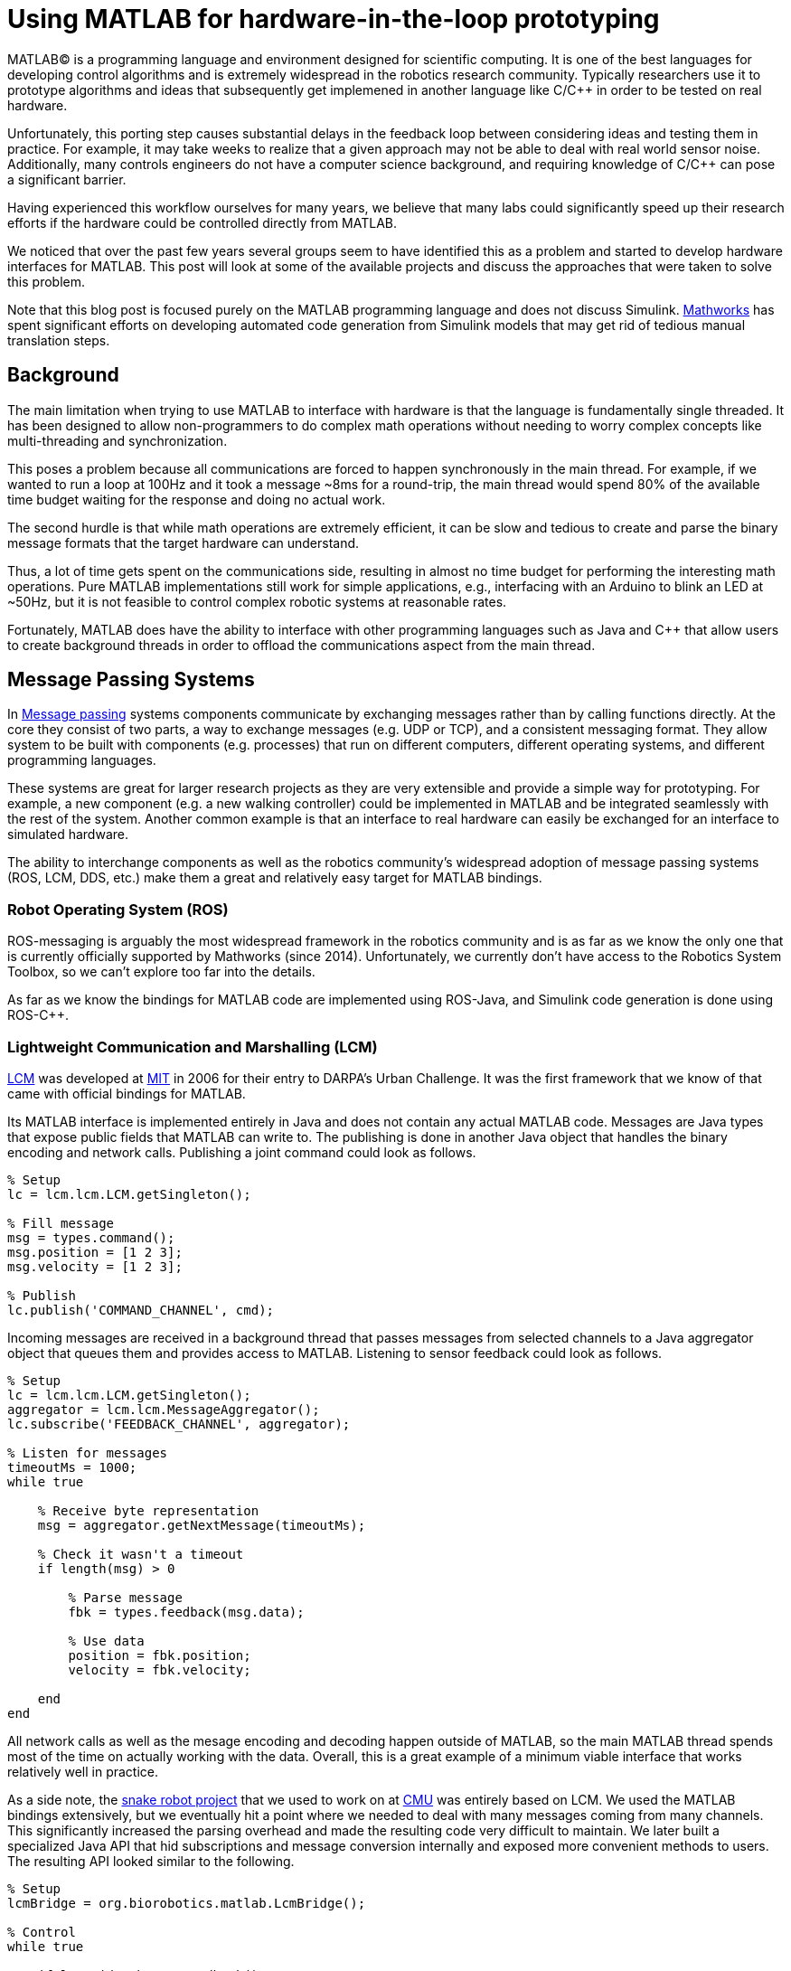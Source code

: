 = Using MATLAB for hardware-in-the-loop prototyping
:published_at: 2017-01-15
:hp-tags: MATLAB, Java
:imagesdir: ../images

MATLAB(C) is a programming language and environment designed for scientific computing. It is one of the best languages for developing control algorithms and is extremely widespread in the robotics research community. Typically researchers use it to prototype algorithms and ideas that subsequently get implemened in another language like C/C++ in order to be tested on real hardware. 

Unfortunately, this porting step causes substantial delays in the feedback loop between considering ideas and testing them in practice. For example, it may take weeks to realize that a given approach may not be able to deal with real world sensor noise. Additionally, many controls engineers do not have a computer science background, and requiring knowledge of C/C++ can pose a significant barrier.

Having experienced this workflow ourselves for many years, we believe that many labs could significantly speed up their research efforts if the hardware could be controlled directly from MATLAB.

We noticed that over the past few years several groups seem to have identified this as a problem and started to develop hardware interfaces for MATLAB. This post will look at some of the available projects and discuss the approaches that were taken to solve this problem.

Note that this blog post is focused purely on the MATLAB programming language and does not discuss Simulink. http://www.mathworks.com[Mathworks] has spent significant efforts on developing automated code generation from Simulink models that may get rid of  tedious manual translation steps.

== Background

The main limitation when trying to use MATLAB to interface with hardware is that the language is fundamentally single threaded. It has been designed to allow non-programmers to do complex math operations without needing to worry complex concepts like multi-threading and synchronization.

This poses a problem because all communications are forced to happen synchronously in the main thread. For example, if we wanted to run a loop at 100Hz and it took a message ~8ms for a round-trip, the main thread would spend 80% of the available time budget waiting for the response and doing no actual work.

The second hurdle is that while math operations are extremely efficient, it can be slow and tedious to create and parse the binary message formats that the target hardware can understand.

Thus, a lot of time gets spent on the communications side, resulting in almost no time budget for performing the interesting math operations. Pure MATLAB implementations still work for simple applications, e.g., interfacing with an Arduino to blink an LED at ~50Hz, but it is not feasible to control complex robotic systems at reasonable rates.

Fortunately, MATLAB does have the ability to interface with other programming languages such as Java and C++ that allow users to create background threads in order to offload the communications aspect from the main thread.

== Message Passing Systems

In https://en.wikipedia.org/wiki/Message_passing[Message passing] systems components communicate by exchanging messages rather than by calling functions directly. At the core they consist of two parts, a way to exchange messages (e.g. UDP or TCP), and a consistent messaging format. They allow system to be built with components (e.g. processes) that run on different computers, different operating systems, and different programming languages. 

These systems are great for larger research projects as they are very extensible and provide a simple way for prototyping. For example, a new component (e.g. a new walking controller) could be implemented in MATLAB and be integrated seamlessly with the rest of the system. Another common example is that an interface to real hardware can easily be exchanged for an interface to simulated hardware.

The ability to interchange components as well as the robotics community's widespread adoption of message passing systems (ROS, LCM, DDS, etc.) make them a great and relatively easy target for MATLAB bindings.

=== Robot Operating System (ROS)

ROS-messaging is arguably the most widespread framework in the robotics community and is as far as we know the only one that is currently officially supported by Mathworks (since 2014). Unfortunately, we currently don't have access to the Robotics System Toolbox, so we can't explore too far into the details.

As far as we know the bindings for MATLAB code are implemented using ROS-Java, and Simulink code generation is done using ROS-C++. 

=== Lightweight Communication and Marshalling (LCM)

https://lcm-proj.github.io/tut_matlab.html[LCM] was developed at http://www.mit.edu/[MIT] in 2006 for their entry to DARPA's Urban Challenge. It was the first framework that we know of that came with official bindings for MATLAB. 

Its MATLAB interface is implemented entirely in Java and does not contain any actual MATLAB code. Messages are Java types that expose public fields that MATLAB can write to. The publishing is done in another Java object that handles the binary encoding and network calls. Publishing a joint command could look as follows.

[source,matlab]
----
% Setup
lc = lcm.lcm.LCM.getSingleton();

% Fill message
msg = types.command();
msg.position = [1 2 3];
msg.velocity = [1 2 3];

% Publish
lc.publish('COMMAND_CHANNEL', cmd);
----

Incoming messages are received in a background thread that passes messages from selected channels to a Java aggregator object that queues them and provides access to MATLAB. Listening to sensor feedback could look as follows.

[source,matlab]
----
% Setup 
lc = lcm.lcm.LCM.getSingleton();
aggregator = lcm.lcm.MessageAggregator();
lc.subscribe('FEEDBACK_CHANNEL', aggregator);

% Listen for messages
timeoutMs = 1000;
while true
    
    % Receive byte representation
    msg = aggregator.getNextMessage(timeoutMs);
    
    % Check it wasn't a timeout
    if length(msg) > 0
    
        % Parse message
        fbk = types.feedback(msg.data);
        
        % Use data
        position = fbk.position;
        velocity = fbk.velocity;
    
    end
end
----

All network calls as well as the mesage encoding and decoding happen outside of MATLAB, so the main MATLAB thread spends most of the time on actually working with the data. Overall, this is a great example of a minimum viable interface that works relatively well in practice.

As a side note, the http://biorobotics.ri.cmu.edu/robots/index.php[snake robot project] that we used to work on at http://www.cmu.edu[CMU] was entirely based on LCM. We used the MATLAB bindings extensively, but we eventually hit a point where we needed to deal with many messages coming from many channels. This  significantly increased the parsing overhead and made the resulting code very difficult to maintain. We later built a specialized Java API that hid subscriptions and message conversion internally and exposed more convenient methods to users. The resulting API looked similar to the following.

[source,matlab]
----
% Setup
lcmBridge = org.biorobotics.matlab.LcmBridge();

% Control
while true

    if lcmBridge.hasNewFeedback()
        
        % access feedback
        fbk = lcmBridge.getFeedback();
        headPose = lcmBridge.getHeadPose();
        mocap = lcmBridge.getMocapMarkers();
        joy = lcmBridge.getJoystickState();
        
        % ... do stuff ...
        
        % command robot
        lcmBridge.setAngles(zeros(1,16));
    
    end

end
----

This custom API worked very well for our lab until we started building a much more sophisticated generation of hardware that had many tuning options that users needed to access. Due to the nature of message passing systems, each new sensor or settable option required changes to every level of the stack, including the firmware, the network protocol, the receiving process, the message type, as well as the API layer. It quickly became a maintenance nightmare to go through this many layers and we started writing more sophisticated APIs that communicated with the hardware directly, which eliminated several layers.

== Related Work

We noticed that over the past few years several groups seem to have come across the same problem and started developing bindings for MATLAB. When we started 

over the past few years there has been quite a bit of development in this area. When we started to look into interfaces, there were almost no resources available. 

We noticed that there has been quite a bit of development in this area. There were almost no available resources when we started with our first attempts several years ago, but recently it seems that several groups have identified the same problem and started to develop bindings for MATLAB.


== Related Work

When we started working on APIs for MATLAB in ~2011 LCM was the only interface we were aware of. However, it seems that in the past years such APIs have become more popular. Now there are several projects with MATLAB bindings, which can generally be grouped into two categories. Below is a list of the existing APIs that we are aware of.

// Split into fixed robots and modular systems? Maye split Generic Message passing systems, fixed systems (Nao etc.), reconfigurable modular systems

* https://www.mathworks.com/hardware-support/rti-dds.html[DDS]

* Interfaces to message passing frameworks. Usually includes background threading. (Async) Requires external applications to communicate with robot.

** http://gazebosim.org/tutorials?cat=haptix&tut=haptix_matlab[OSRF Haptix], MEX/C interface to http://ignitionrobotics.org/[ignition-transport] (MEX)

** https://lcm-proj.github.io/tut_matlab.html[LCM] (Java)

** https://www.mathworks.com/hardware-support/robot-operating-system.html[ROS Support from Robotics System Toolbox] (Java)

** https://github.com/smcgill3/zeromq-matlab[ZeroMQ] (MEX)

** https://github.com/ragavsathish/RabbitMQ-Matlab-Client[RabbitMQ] (Java)



* Interfaces to the raw communication protocol. Usually relies on main thread for the communication aspect. (Sync)

** http://www.robodk.com/Matlab-API.html[RoboDK] (sort of) very high level commands to their main application

** http://support.robotis.com/en/software/dynamixel_sdk/usb2dynamixel/windows/matlab.htm[Dynamixel API]. Extremely low level down to endian conversions

** https://www.mathworks.com/hardware-support/arduino-matlab.html[Arduino] Support from MATLAB

** https://www.mathworks.com/hardware-support/android-sensor.html[TMW Android Sensor support] not real-time? only logging?

** https://henschel-robotics.ch/hdrive/software/[Henschel Servos] writes xml messages using MATLAB's tcp libraries to a web server embedded on the device



* Other

** http://fileadmin.cs.lth.se/cs/education/MMKN30/Nao/download/Documentation/dev/matlab/index.html[Nao]

** https://sourceforge.net/projects/urbi/?source=typ_redirect[URBI] http://agents.csse.uwa.edu.au/aibosig/resources/downloads/tutorial_liburbiMatlab_0.1.pdf[tutorial] not maintained anymore? (2004 last update?)


Table with features? Name, Async, Language, Performance (?), Protocol (binary/text), Object Oriented?, Comment


// Example1:

Message passing systems don't work very well for prototyping with modular systems. For example, consider a case of kinesthetic control where the feedback of a master robot is used to control a second slave robot. This would require changes to the messages, which always results in significant overhead. Definition need to be changed, messages need to be generated, the receiving process needs to be modified, everything has to be recompiled for the target platform and so on. This overhead is justifiable for static systems that live for a long time, but it is a dealbreaker for modular systems that were constructed and programmed in an hour for a quick YouTube video.

////
When showing syntax for other APIs that show setting of a position command, we can show the MSI demo of 1 limp robot controlling position/velocity on another. Maybe include logging as well.

Performance is actually better than original C++ due to no message passing overhead.

Original implementation required additional process that connects to robot and handles other message type.
////

